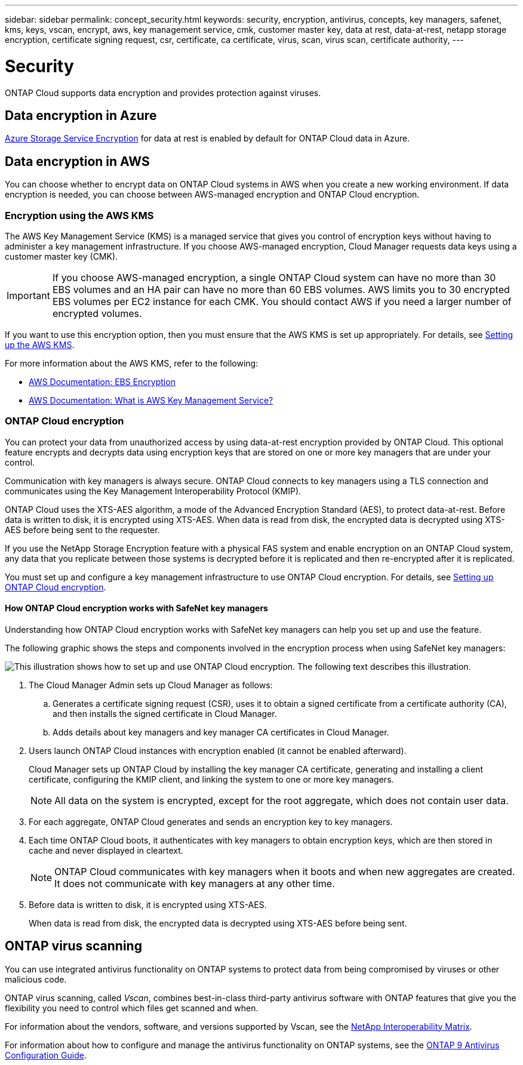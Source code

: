 ---
sidebar: sidebar
permalink: concept_security.html
keywords: security, encryption, antivirus, concepts, key managers, safenet, kms, keys, vscan, encrypt, aws, key management service, cmk, customer master key, data at rest, data-at-rest, netapp storage encryption, certificate signing request, csr, certificate, ca certificate, virus, scan, virus scan, certificate authority, 
---

= Security
:toc: macro
:hardbreaks:
:nofooter:
:icons: font
:linkattrs:
:imagesdir: ./media/

ONTAP Cloud supports data encryption and provides protection against viruses.

toc::[]

== Data encryption in Azure

https://azure.microsoft.com/en-us/documentation/articles/storage-service-encryption/[Azure Storage Service Encryption^] for data at rest is enabled by default for ONTAP Cloud data in Azure.

== Data encryption in AWS

You can choose whether to encrypt data on ONTAP Cloud systems in AWS when you create a new working environment. If data encryption is needed, you can choose between AWS-managed encryption and ONTAP Cloud encryption.

=== Encryption using the AWS KMS

The AWS Key Management Service (KMS) is a managed service that gives you control of encryption keys without having to administer a key management infrastructure. If you choose AWS-managed encryption, Cloud Manager requests data keys using a customer master key (CMK).

IMPORTANT: If you choose AWS-managed encryption, a single ONTAP Cloud system can have no more than 30 EBS volumes and an HA pair can have no more than 60 EBS volumes. AWS limits you to 30 encrypted EBS volumes per EC2 instance for each CMK. You should contact AWS if you need a larger number of encrypted volumes.

If you want to use this encryption option, then you must ensure that the AWS KMS is set up appropriately. For details, see link:task_setting_up_cloud_manager.html#setting-up-the-aws-kms[Setting up the AWS KMS].

For more information about the AWS KMS, refer to the following:

* http://docs.aws.amazon.com/AWSEC2/latest/UserGuide/EBSEncryption.html[AWS Documentation: EBS Encryption^]
* http://docs.aws.amazon.com/kms/latest/developerguide/overview.html[AWS Documentation: What is AWS Key Management Service?^]

=== ONTAP Cloud encryption

You can protect your data from unauthorized access by using data-at-rest encryption provided by ONTAP Cloud. This optional feature encrypts and decrypts data using encryption keys that are stored on one or more key managers that are under your control.

Communication with key managers is always secure. ONTAP Cloud connects to key managers using a TLS connection and communicates using the Key Management Interoperability Protocol (KMIP).

ONTAP Cloud uses the XTS-AES algorithm, a mode of the Advanced Encryption Standard (AES), to protect data-at-rest. Before data is written to disk, it is encrypted using XTS-AES. When data is read from disk, the encrypted data is decrypted using XTS-AES before being sent to the requester.

If you use the NetApp Storage Encryption feature with a physical FAS system and enable encryption on an ONTAP Cloud system, any data that you replicate between those systems is decrypted before it is replicated and then re-encrypted after it is replicated.

You must set up and configure a key management infrastructure to use ONTAP Cloud encryption. For details, see link:task_setting_up_cloud_manager.html#setting-up-ontap-cloud-encryption[Setting up ONTAP Cloud encryption].

==== How ONTAP Cloud encryption works with SafeNet key managers

Understanding how ONTAP Cloud encryption works with SafeNet key managers can help you set up and use the feature.

The following graphic shows the steps and components involved in the encryption process when using SafeNet key managers:

image:diagram_encryption_overview.png[This illustration shows how to set up and use ONTAP Cloud encryption. The following text describes this illustration.]

. The Cloud Manager Admin sets up Cloud Manager as follows:

.. Generates a certificate signing request (CSR), uses it to obtain a signed certificate from a certificate authority (CA), and then installs the signed certificate in Cloud Manager.

.. Adds details about key managers and key manager CA certificates in Cloud Manager.

. Users launch ONTAP Cloud instances with encryption enabled (it cannot be enabled afterward).
+
Cloud Manager sets up ONTAP Cloud by installing the key manager CA certificate, generating and installing a client certificate, configuring the KMIP client, and linking the system to one or more key managers.
+
NOTE: All data on the system is encrypted, except for the root aggregate, which does not contain user data.

. For each aggregate, ONTAP Cloud generates and sends an encryption key to key managers.

. Each time ONTAP Cloud boots, it authenticates with key managers to obtain encryption keys, which are then stored in cache and never displayed in cleartext.
+
NOTE: ONTAP Cloud communicates with key managers when it boots and when new aggregates are created. It does not communicate with key managers at any other time.

. Before data is written to disk, it is encrypted using XTS-AES.
+
When data is read from disk, the encrypted data is decrypted using XTS-AES before being sent.

== ONTAP virus scanning

You can use integrated antivirus functionality on ONTAP systems to protect data from being compromised by viruses or other malicious code.

ONTAP virus scanning, called _Vscan_, combines best-in-class third-party antivirus software with ONTAP features that give you the flexibility you need to control which files get scanned and when.

For information about the vendors, software, and versions supported by Vscan, see the http://mysupport.netapp.com/matrix[NetApp Interoperability Matrix^].

For information about how to configure and manage the antivirus functionality on ONTAP systems, see the http://docs.netapp.com/ontap-9/topic/com.netapp.doc.dot-cm-acg/home.html[ONTAP 9 Antivirus Configuration Guide^].
